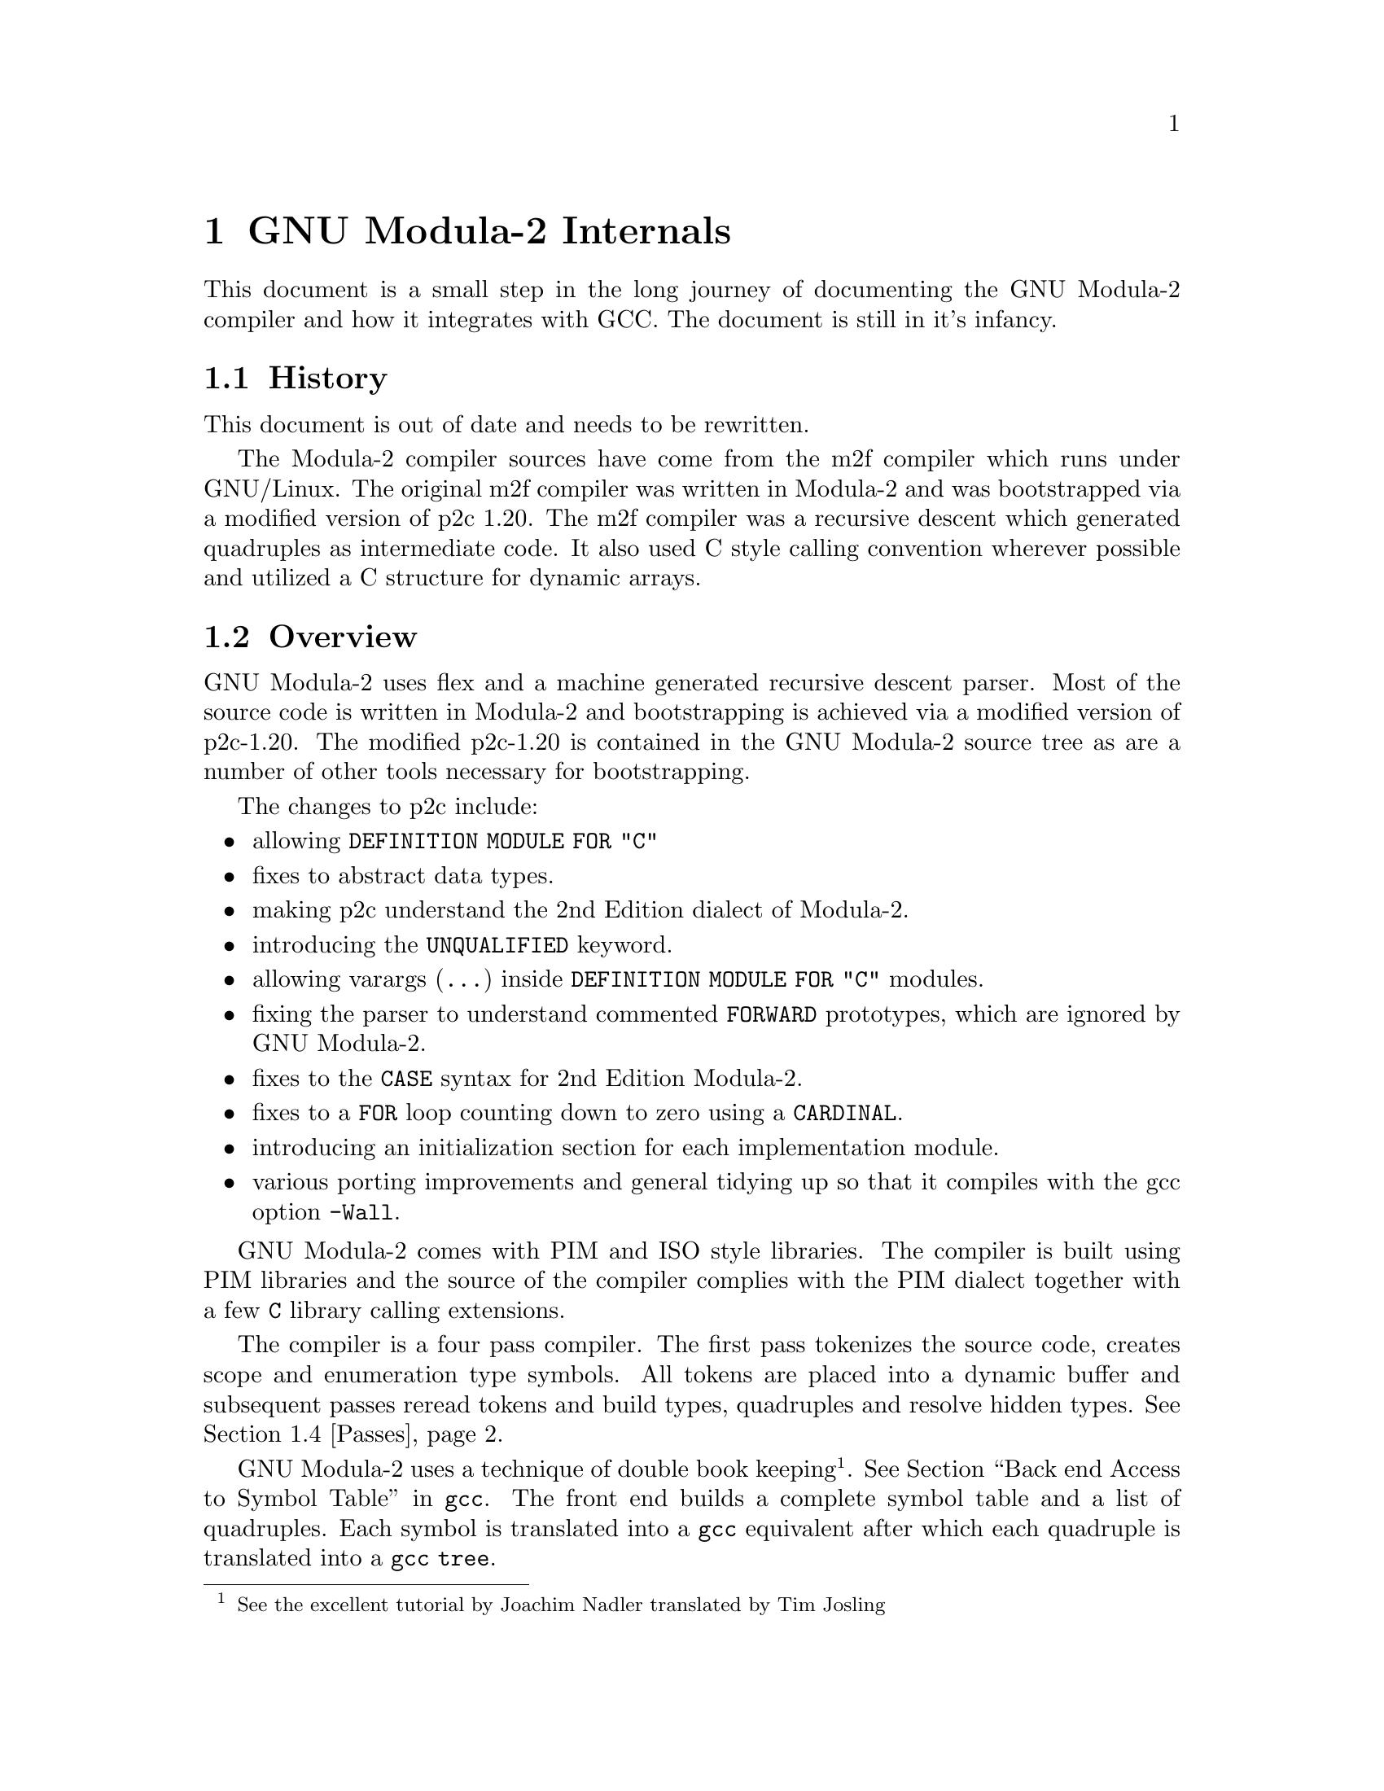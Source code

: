 @c gm2-internals.texi describes the internals of gm2.
@c Copyright @copyright{} 2000-2024 Free Software Foundation, Inc.
@c
@c This is part of the GM2 manual.
@c For copying conditions, see the file gcc/doc/include/fdl.texi.

@chapter GNU Modula-2 Internals

This document is a small step in the long journey of documenting the GNU
Modula-2 compiler and how it integrates with GCC.
The document is still in it's infancy.

@menu
* History::                 How GNU Modula-2 came about.
* Overview::                Overview of the structure of GNU Modula-2.
* Integrating::             How the front end integrates with gcc.
* Passes::                  What gets processed during each pass.
* Run time::                Integration of run time modules with the compiler.
* Scope rules::             Clarification of some the scope rules.
* Done list::               Progression of the GNU Modula-2 project.
* To do list::              Outstanding issues.
@end menu

@node History, Overview, , Internals
@section History

This document is out of date and needs to be rewritten.

The Modula-2 compiler sources have come from the m2f compiler which
runs under GNU/Linux.  The original m2f compiler was written in Modula-2
and was bootstrapped via a modified version of p2c 1.20.  The m2f
compiler was a recursive descent which generated quadruples as
intermediate code. It also used C style calling convention wherever
possible and utilized a C structure for dynamic arrays.

@node Overview, Integrating, History, Internals
@section Overview

GNU Modula-2 uses flex and a machine generated recursive descent
parser. Most of the source code is written in Modula-2 and
bootstrapping is achieved via a modified version of p2c-1.20.
The modified p2c-1.20 is contained in the GNU Modula-2 source
tree as are a number of other tools necessary for bootstrapping.

The changes to p2c include:

@itemize @bullet
@item
allowing @code{DEFINITION MODULE FOR "C"}
@item
fixes to abstract data types.
@item
making p2c understand the 2nd Edition dialect of Modula-2.
@item
introducing the @code{UNQUALIFIED} keyword.
@item
allowing varargs (@code{...}) inside @code{DEFINITION MODULE FOR "C"} modules.
@item
fixing the parser to understand commented @code{FORWARD} prototypes,
which are ignored by GNU Modula-2.
@item
fixes to the @code{CASE} syntax for 2nd Edition Modula-2.
@item
fixes to a @code{FOR} loop counting down to zero using a @code{CARDINAL}.
@item
introducing an initialization section for each implementation module.
@item
various porting improvements and general tidying up so that
it compiles with the gcc option @code{-Wall}.
@end itemize

GNU Modula-2 comes with PIM and ISO style libraries. The compiler
is built using PIM libraries and the source of the compiler
complies with the PIM dialect together with a few @code{C}
library calling extensions.

The compiler is a four pass compiler. The first pass tokenizes
the source code, creates scope and enumeration type symbols.
All tokens are placed into a dynamic buffer and subsequent passes reread
tokens and build types, quadruples and resolve hidden types.
@xref{Passes, , ,}.

GNU Modula-2 uses a technique of double book keeping @footnote{See the
excellent tutorial by Joachim Nadler translated by Tim Josling}.
@xref{Back end Access to Symbol Table, , , gcc}.
The front end builds a complete symbol table and a list of quadruples.
Each symbol is translated into a @code{gcc} equivalent after which
each quadruple is translated into a @code{gcc} @code{tree}.

@node Integrating, Passes, Overview, Internals
@section How the front end integrates with gcc

The M2Base and M2System
modules contain base types and system types respectively they
map onto GCC back-end data types.

@node Passes, Run time, Integrating, Internals
@section Passes

This section describes the general actions of each pass.  The key to
building up the symbol table correctly is to ensure that the symbols
are only created in the scope where they were declared.  This may seem
obvious (and easy) but it is complicated by two issues: firstly GNU
Modula-2 does not generate @code{.sym} files and so all imported
definition modules are parsed after the module is parsed; secondly the
import/export rules might mean that you can see and use a symbol
before it is declared in a completely different scope.

Here is a brief description of the lists of symbols maintained within
@code{DefImp} and @code{Module} symbols. It is these lists and actions
at each pass which manipulate these lists which solve the scoping and
visability of all symbols.

The @code{DefImp} symbol maintains the: @code{ExportQualified},
@code{ExportUnQualified}, @code{ExportRequest}, @code{IncludeList},
@code{ImportTree}, @code{ExportUndeclared},
@code{NeedToBeImplemented}, @code{LocalSymbols},
@code{EnumerationScopeList}, @code{Unresolved}, @code{ListOfVars},
@code{ListOfProcs} and @code{ListOfModules} lists.

The @code{Module} symbol maintains the: @code{LocalSymbols},
@code{ExportTree}, @code{IncludeList}, @code{ImportTree},
@code{ExportUndeclared}, @code{EnumerationScopeList},
@code{Unresolved}, @code{ListOfVars}, @code{ListOfProcs} and
@code{ListOfModules} lists.

Initially we discuss the lists which are common to both @code{DefImp}
and @code{Module} symbols, thereafter the lists peculiar to @code{DefImp}
and @code{Module} symbols are discussed.

The @code{ListOfVars}, @code{ListOfProcs} and @code{ListOfModules}
lists (common to both symbols) and simply contain a list of
variables, procedures and inner modules which are declared with this
definition/implementation or program module.

The @code{LocalSymbols} list (common to both symbols) contains a
complete list of symbols visible in this modules scope. The symbols in
this list may have been imported or exported from an inner module.

The @code{EnumerationScope} list (common to both symbols) defines all
visible enumeration symbols.  When this module is parsed the contents
of these enumeration types are marked as visible. Internally to GNU
Modula-2 these form a pseudo scope (rather like a @code{WITH}
statement which temporarily makes the fields of the record visible).

The @code{ExportUndeclared} list (common to both symbols) contains a
list of all symbols marked as exported but are as yet undeclared.

The @code{IncludeList} is (common to both symbols) contains a list of
all modules imported by the @code{IMPORT modulename ;} construct.

The @code{ImportTree} (common to both symbols) contains a tree of all
imported identifiers.

The @code{ExportQualified} and @code{ExportUnQualified} trees (only
present in the @code{DefImp} symbol) contain identifiers which are
marked as @code{EXPORT QUALIFIED} and @code{EXPORT UNQUALIFIED}
respectively.

The @code{NeedToBeImplemented} list (only present in the @code{DefImp}
symbol) and contains a list of all unresolved symbols which are exported.

@subsection Pass 1

During pass 1 each @code{DefImp} and @code{Module} symbol is
created. These are also placed into a list of outstanding sources to
be parsed.  The import and export lists are recorded and each object
imported is created in the module from whence it is exported and added
into the imported list of the current module. Any exported objects are
placed into the export list and marked as qualified or unqualified.

Inner module symbols are also created and their import and export
lists are also processed. An import list will result in a symbol being
fetched (or created if it does not exist) from the outer scope and
placed into the scope of the inner module. An export list results in
each symbol being fetched or created in the current inner scope and
added to the outer scope. If the symbol has not yet been declared then
it is added to the current modules @code{ExportUndeclared} list.

Procedure symbols are created (the parameters are parsed but no more
symbols are created). Enumerated types are created, hidden types in
the definition modules are marked as such. All the rest of the Modula-2
syntax is parsed but no symbols are created.

@subsection Pass 2

This section discuss varient records and their representation within
the front end @file{gm2/gm2-compiler/SymbolTable.mod}. Records and
varient records are declared in pass 2.

Ordinary records are represented by the following symbol table entries:

@example
TYPE
   this = RECORD
             foo: CARDINAL ;
             bar: CHAR ;
          END ;


    SymRecord [1]
   +-------------+
   | Name = this |        SymRecordField [2]
   | ListOfSons  |       +-------------------+
   |    +--------|       | Name = foo        |
   |    | [2] [3]|       | Parent = [1]      |
   +-------------+       | Type = [Cardinal] |
   | LocalSymbols|       +-------------------+
   | +-----------+
   | | foo bar   |
   | +-----------+
   +-------------+


    SymRecordField [3]
   +-------------------+
   | Name = bar        |
   | Parent = [1]      |
   | Type = [Cardinal] |
   +-------------------+
@end example

Whereas varient records are represented by the following symbol table
entries:

@example
TYPE
   this = RECORD
             CASE tag: CHAR OF
             'a': foo: CARDINAL ;
                  bar: CHAR |
             'b': an:  REAL |
             ELSE
             END
          END ;


    SymRecord [1]
   +-------------+
   | Name = this |        SymRecordField [2]
   | ListOfSons  |       +-------------------+
   |    +--------|       | Name = tag        |
   |    | [2] [3]|       | Parent = [1]      |
   |    +--------+       | Type = [CHAR]     |
   | LocalSymbols|       +-------------------+
   | +-----------+
   | | tag foo   |
   | | bar an    |
   | +-----------+
   +-------------+

    SymVarient [3]          SymFieldVarient [4]
   +-------------------+   +-------------------+
   | Parent = [1]      |   | Parent = [1]      |
   | ListOfSons        |   | ListOfSons        |
   |    +--------------|   |    +--------------|
   |    | [4] [5]      |   |    | [6] [7]      |
   +-------------------+   +-------------------+

    SymFieldVarient [5]
   +-------------------+
   | Parent = [1]      |
   | ListOfSons        |
   |    +--------------|
   |    | [8]          |
   +-------------------+

    SymRecordField [6]      SymRecordField [7]
   +-------------------+   +-------------------+
   | Name = foo        |   | Name = bar        |
   | Parent = [1]      |   | Parent = [1]      |
   | Type = [CARDINAL] |   | Type = [CHAR]     |
   +-------------------+   +-------------------+

    SymRecordField [8]
   +-------------------+
   | Name = an         |
   | Parent = [1]      |
   | Type = [REAL]     |
   +-------------------+
@end example

Varient records which have nested @code{CASE} statements are
represented by the following symbol table entries:

@example
TYPE
   this = RECORD
             CASE tag: CHAR OF
             'a': foo: CARDINAL ;
                  CASE bar: BOOLEAN OF
                  TRUE : bt: INTEGER |
                  FALSE: bf: CARDINAL
                  END |
             'b': an:  REAL |
             ELSE
             END
          END ;


    SymRecord [1]
   +-------------+
   | Name = this |        SymRecordField [2]
   | ListOfSons  |       +-------------------+
   |    +--------|       | Name = tag        |
   |    | [2] [3]|       | Parent = [1]      |
   |    +--------+       | Type = [CHAR]     |
   | LocalSymbols|       +-------------------+
   | +-----------+
   | | tag foo   |
   | | bar bt bf |
   | | an        |
   | +-----------+
   +-------------+

      ('1st CASE')            ('a' selector)
    SymVarient [3]          SymFieldVarient [4]
   +-------------------+   +-------------------+
   | Parent = [1]      |   | Parent = [1]      |
   | ListOfSons        |   | ListOfSons        |
   |    +--------------|   |    +--------------|
   |    | [4] [5]      |   |    | [6] [7] [8]  |
   +-------------------+   +-------------------+

     ('b' selector)
    SymFieldVarient [5]
   +-------------------+
   | Parent = [1]      |
   | ListOfSons        |
   |    +--------------|
   |    | [9]          |
   +-------------------+

    SymRecordField [6]      SymRecordField [7]
   +-------------------+   +-------------------+
   | Name = foo        |   | Name = bar        |
   | Parent = [1]      |   | Parent = [1]      |
   | Type = [CARDINAL] |   | Type = [BOOLEAN]  |
   +-------------------+   +-------------------+

      ('2nd CASE')
    SymVarient [8]
   +-------------------+
   | Parent = [1]      |
   | ListOfSons        |
   |    +--------------|
   |    | [12] [13]    |
   +-------------------+

    SymRecordField [9]
   +-------------------+
   | Name = an         |
   | Parent = [1]      |
   | Type = [REAL]     |
   +-------------------+

    SymRecordField [10]     SymRecordField [11]
   +-------------------+   +-------------------+
   | Name = bt         |   | Name = bf         |
   | Parent = [1]      |   | Parent = [1]      |
   | Type = [REAL]     |   | Type = [REAL]     |
   +-------------------+   +-------------------+

    (TRUE selector)            (FALSE selector)
    SymFieldVarient [12]    SymFieldVarient [13]
   +-------------------+   +-------------------+
   | Parent = [1]      |   | Parent = [1]      |
   | ListOfSons        |   | ListOfSons        |
   |    +--------------|   |    +--------------|
   |    | [10]         |   |    | [11]         |
   +-------------------+   +-------------------+
@end example

@subsection Pass 3

To do

@subsection Pass H

To do

@subsection Declaration ordering

This section gives a few stress testing examples and walks though
the mechanics of the passes and how the lists of symbols are created.

The first example contains a nested module in which an enumeration
type is created and exported. A procedure declared before the nested
module uses the enumeration type.

@example
MODULE colour ;

   PROCEDURE make (VAR c: colours) ;
   BEGIN
      c := yellow
   END make ;

   MODULE inner ;
   EXPORT colours ;

   TYPE
      colours = (red, blue, yellow, white) ;
   END inner ;

VAR
   g: colours
BEGIN
   make(g)
END colour.
@end example

@node Run time, Scope rules, Passes, Internals
@section Run time

This section describes how the GNU Modula-2 compiler interfaces with
the run time system.  The modules which must be common to all library
collections are @code{M2RTS} and @code{SYSTEM}. In the PIM library
collection an implementation of @code{M2RTS} and @code{SYSTEM} exist;
likewise in the ISO library and ULM library collection these modules
also exist.

The @code{M2RTS} module contains many of the base runtime features
required by the GNU Modula-2 compiler. For example @code{M2RTS}
contains the all the low level exception handling routines.  These
include exception handlers for run time range checks for: assignments,
increments, decrements, static array access, dynamic array access, for
loop begin, for loop to, for loop increment, pointer via nil, function
without return, case value not specified and no exception.  The
@code{M2RTS} module also contains the @code{HALT} and @code{LENGTH}
procedure. The ISO @code{SYSTEM} module contains a number of
@code{SHIFT} and @code{ROTATE} procedures which GNU Modula-2 will call
when wishing to shift and rotate multi-word set types.

@subsection Exception handling

This section describes how exception handling is implemented in GNU
Modula-2.  We begin by including a simple Modula-2 program which uses
exception handling and provide the same program written in C++.  The
compiler will translate the Modula-2 into the equivalent trees, just
like the C++ frontend.  This ensures that the Modula-2 frontend will
not do anything that the middle and backend cannot process, which
ensures that migration through the later gcc releases will be smooth.

Here is an example of Modula-2 using exception handling:

@example
MODULE except ;

FROM libc IMPORT printf ;
FROM Storage IMPORT ALLOCATE, DEALLOCATE ;

PROCEDURE fly ;
BEGIN
   printf("fly main body\n") ;
   IF 4 DIV ip^ = 4
   THEN
      printf("yes it worked\n")
   ELSE
      printf("no it failed\n")
   END
END fly ;

PROCEDURE tryFlying ;
BEGIN
   printf("tryFlying main body\n");
   fly ;
EXCEPT
   printf("inside tryFlying exception routine\n") ;
   IF (ip#NIL) AND (ip^=0)
   THEN
      ip^ := 1 ;
      RETRY
   END
END tryFlying ;

PROCEDURE keepFlying ;
BEGIN
   printf("keepFlying main body\n") ;
   tryFlying ;
EXCEPT
   printf("inside keepFlying exception routine\n") ;
   IF ip=NIL
   THEN
      NEW(ip) ;
      ip^ := 0 ;
      RETRY
   END
END keepFlying ;

VAR
   ip: POINTER TO INTEGER ;
BEGIN
   ip := NIL ;
   keepFlying ;
   printf("all done\n")
END except.
@end example

Now the same program implemented in GNU C++

@example
#include <stdio.h>
#include <stdlib.h>

// a c++ example of Modula-2 exception handling

static int *ip = NULL;

void fly (void)
@{
  printf("fly main body\n") ;
  if (ip == NULL)
    throw;
  if (*ip == 0)
    throw;
  if (4 / (*ip) == 4)
    printf("yes it worked\n");
  else
    printf("no it failed\n");
@}

/*
 *   a C++ version of the Modula-2 example given in the ISO standard.
 */

void tryFlying (void)
@{
 again_tryFlying:
  printf("tryFlying main body\n");
  try @{
    fly() ;
  @}
  catch (...) @{
    printf("inside tryFlying exception routine\n") ;
    if ((ip != NULL) && ((*ip) == 0)) @{
      *ip = 1;
      // retry
      goto again_tryFlying;
    @}
    printf("did't handle exception here so we will call the next exception routine\n") ;
    throw;  // unhandled therefore call previous exception handler
  @}
@}

void keepFlying (void)
@{
 again_keepFlying:
  printf("keepFlying main body\n") ;
  try @{
    tryFlying();
  @}
  catch (...) @{
    printf("inside keepFlying exception routine\n");
    if (ip == NULL) @{
      ip = (int *)malloc(sizeof(int));
      *ip = 0;
      goto again_keepFlying;
    @}
    throw;  // unhandled therefore call previous exception handler
  @}
@}

main ()
@{
  keepFlying();
  printf("all done\n");
@}
@end example

The equivalent program in GNU C is given below.  However the
use of @code{setjmp} and @code{longjmp} in creating an exception
handler mechanism is not used used by GNU C++ and GNU Java.
The GNU exception handling ABI uses @code{TRY_CATCH_EXPR} tree
nodes.  Thus GNU Modula-2 generates trees which model the C++
code above, rather than the C code shown below.  The code here
serves as a mental model (for readers who are familiar with C
but not of C++) of what is happening in the C++ code above.

@example
#include <setjmp.h>
#include <malloc.h>
#include <stdio.h>

typedef enum jmpstatus @{
  jmp_normal,
  jmp_retry,
  jmp_exception,
@} jmp_status;

struct setjmp_stack @{
  jmp_buf  env;
  struct setjmp_stack *next;
@} *head = NULL;

void pushsetjmp (void)
@{
  struct setjmp_stack *p = (struct setjmp_stack *)
                           malloc (sizeof (struct setjmp_stack));

  p->next = head;
  head = p;
@}

void exception (void)
@{
  printf("invoking exception handler\n");
  longjmp (head->env, jmp_exception);
@}

void retry (void)
@{
  printf("retry\n");
  longjmp (head->env, jmp_retry);
@}

void popsetjmp (void)
@{
  struct setjmp_stack *p = head;

  head = head->next;
  free (p);
@}

static int *ip = NULL;

void fly (void)
@{
  printf("fly main body\n");
  if (ip == NULL) @{
    printf("ip == NULL\n");
    exception();
  @}
  if ((*ip) == 0) @{
    printf("*ip == 0\n");
    exception();
  @}
  if ((4 / (*ip)) == 4)
    printf("yes it worked\n");
  else
    printf("no it failed\n");
@}

void tryFlying (void)
@{
  void tryFlying_m2_exception () @{
    printf("inside tryFlying exception routine\n");
    if ((ip != NULL) && ((*ip) == 0)) @{
      (*ip) = 1;
      retry();
    @}
  @}

  int t;

  pushsetjmp ();
  do @{
    t = setjmp (head->env);
  @} while (t == jmp_retry);

  if (t == jmp_exception) @{
    /* exception called */
    tryFlying_m2_exception ();
    /* exception has not been handled, invoke previous handler */
    printf("exception not handled here\n");
    popsetjmp();
    exception();
  @}

  printf("tryFlying main body\n");
  fly();
  popsetjmp();
@}

void keepFlying (void)
@{
  void keepFlying_m2_exception () @{
    printf("inside keepFlying exception routine\n");
    if (ip == NULL) @{
      ip = (int *)malloc (sizeof (int));
      *ip = 0;
      retry();
    @}
  @}
  int t;

  pushsetjmp ();
  do @{
    t = setjmp (head->env);
  @} while (t == jmp_retry);

  if (t == jmp_exception) @{
    /* exception called */
    keepFlying_m2_exception ();
    /* exception has not been handled, invoke previous handler */
    popsetjmp();
    exception();
  @}
  printf("keepFlying main body\n");
  tryFlying();
  popsetjmp();
@}

main ()
@{
  keepFlying();
  printf("all done\n");
@}
@end example

@node Scope rules, Done list, Run time, Internals
@section Scope rules

This section describes my understanding of the Modula-2 scope rules
with respect to enumerated types.  If they are incorrect please
correct me by email @email{gaius@@gnu.org}. They also serve to
document the behaviour of GNU Modula-2 in these cirumstances.

In GNU Modula-2 the syntax for a type declaration is defined as:

@example
TypeDeclaration := Ident "=" Type =:

Type :=  SimpleType | ArrayType
          | RecordType
          | SetType
          | PointerType
          | ProcedureType
      =:

SimpleType := Qualident | Enumeration | SubrangeType =:

@end example

If the @code{TypeDeclaration} rule is satisfied by
@code{SimpleType} and @code{Qualident} ie:

@example
TYPE
   foo = bar ;
@end example

then @code{foo} is said to be equivalent to @code{bar}. Thus
variables, parameters and record fields declared with either type will
be compatible with each other.

If, however, the @code{TypeDeclaration} rule is satisfied by any
alternative clause @code{ArrayType}, @code{RecordType},
@code{SetType}, @code{PointerType}, @code{ProcedureType},
@code{Enumeration} or @code{SubrangeType} then in these cases a new
type is created which is distinct from all other types.  It will be
incompatible with all other user defined types.

It also has furthur consequences in that if bar was defined as an
enumerated type and foo is imported by another module then the
enumerated values are also visible in this module.

Consider the following modules:

@example
DEFINITION MODULE impc ;

TYPE
   C = (red, blue, green) ;

END impc.
@end example

@example
DEFINITION MODULE impb ;

IMPORT impc ;

TYPE
   C = impc.C ;

END impb.
@end example

@example
MODULE impa ;

FROM impb IMPORT C ;

VAR
   a: C ;
BEGIN
   a := red
END impa.
@end example

Here we see that the type @code{C} defined in module @code{impb} is
equivalent to the type @code{C} in module @code{impc}. Module
@code{impa} imports the type @code{C} from module @code{impb}
and at that point the enumeration values @code{red, blue, green}
(declared in module @code{impc}) are also visible.

The ISO Standand (p.41) in section 6.1.8 Import Lists states:

``Following the module heading, a module may have a sequence of import
lists. An import list includes a list of the identifiers that are to
be explicitly imported into the module. Explicit import of an
enumeration type identifier implicitly imports the enumeration
constant identifiers of the enumeration type.

Imported identifiers are introduced into the module, thus extending
their scope, but they have a defining occurrence that appears elsewhere.

Every kind of module may include a sequence of import lists, whether it
is a program module, a definition module, an implementation module or
a local module. In the case of any other kind of module, the imported
identifiers may be used in the block of the module.''

These statements confirm that the previous example is legal. But it
prompts the question, what about implicit imports othersise known
as qualified references.

In section 6.10 Implicit Import and Export of the ISO Modula-2 standard
it says:

``The set of identifiers that is imported or exported if an identifier
is explicitly imported or exported is called the (import and export)
closure of that identifier. Normally, the closure includes only the
explicitly imported or exported identifier. However, in the case
of the explicit import or export of an identifier of an enumeration
type, the closure also includes the identifiers of the values of that
type.

Implicit export applies to the identifiers that are exported (qualified)
from separate modules, by virtue of their being the subject of a
definition module, as well as to export from a local module that
uses an export list.''

Clearly this means that the following is legal:

@example
MODULE impd ;

IMPORT impc ;

VAR
   a: impc.C ;
BEGIN
   a := impc.red
END impd.
@end example

It also means that the following code is legal:

@example
MODULE impe ;

IMPORT impb ;

VAR
   a: impb.C ;
BEGIN
   a := impb.red
END impe.
@end example

And also this code is legal:

@example
MODULE impf ;

FROM impb IMPORT C ;

VAR
   a: C ;
BEGIN
   a := red
END impf.
@end example

And also that this code is legal:

@example
DEFINITION MODULE impg ;

IMPORT impc;

TYPE
   C = impc.C ;

END impg.
@end example

@example
IMPLEMENTATION MODULE impg ;

VAR
   t: C ;
BEGIN
   t := red
END impg.
@end example

Furthermore the following code is also legal as the new type, @code{C}
is declared and exported. Once exported all its enumerated fields
are also exported.

@example
DEFINITION MODULE imph;

IMPORT impc;
TYPE
   C = impc.C;

END imph.
@end example

Here we see that the current scope is populated with the enumeration
fields @code{red, blue, green} and also it is possible to reference
these values via a qualified identifier.

@example
IMPLEMENTATION MODULE imph;

IMPORT impc;

VAR
   a: C ;
   b: impc.C ;
BEGIN
   a := impc.red ;
   b := red ;
   a := b ;
   b := a
END imph.
@end example


@node Done list, To do list, Scope rules, Internals
@section Done list

What has been done:

@itemize @bullet

@item
Coroutines have been implemented. The @code{SYSTEM} module in
PIM-[234] now includes @code{TRANSFER}, @code{IOTRANSFER} and
@code{NEWPROCESS}. This module is available in the directory
@file{gm2/gm2-libs-coroutines}.  Users of this module also have to
link with GNU Pthreads @code{-lpth}.

@item
GM2 now works on the @code{opteron} 64 bit architecture. @code{make
gm2.paranoid} and @code{make check-gm2} pass.

@item
GM2 can now be built as a cross compiler to the MinGW platform under
GNU/Linux i386.

@item
GM2 now works on the @code{sparc} architecture. @code{make
gm2.paranoid} and @code{make check-gm2} pass.

@item
converted the regression test suite into the GNU dejagnu format.
In turn this can be grafted onto the GCC testsuite and can be
invoked as @code{make check-gm2}. GM2 should now pass all
regression tests.

@item
provided access to a few compiler built-in constants
and twenty seven built-in C functions.

@item
definition modules no longer have to @code{EXPORT QUALIFIED}
objects (as per PIM-3, PIM-4 and ISO).

@item
implemented ISO Modula-2 sets. Large sets are now allowed,
no limits imposed. The comparison operators
@code{# = <= >= < >} all behave as per ISO standard.
The obvious use for large sets is
@code{SET OF CHAR}. These work well with gdb once it has been
patched to understand Modula-2 sets.

@item
added @code{DEFINITION MODULE FOR "C"} method of linking
to C. Also added varargs handling in C definition modules.

@item
cpp can be run on definition and implementation modules.

@item
@samp{-fmakell} generates a temporary @code{Makefile} and
will build all dependant modules.

@item
compiler will bootstrap itself and three generations of the
compiler all produce the same code.

@item
the back end will generate code and assembly declarations for
modules containing global variables of all types. Procedure
prologue/epilogue is created.

@item
all loop constructs, if then else, case statements and expressions.

@item
nested module initialization.

@item
pointers, arrays, procedure calls, nested procedures.

@item
front end @samp{gm2} can now compile and link modules.

@item
the ability to insert gnu asm statements within GNU Modula-2.

@item
inbuilt functions, @code{SIZE}, @code{ADR}, @code{TSIZE}, @code{HIGH} etc

@item
block becomes and complex procedure parameters (unbounded arrays, strings).

@item
the front end now utilizes GCC tree constants and types and is no
longer tied to a 32 bit architecture, but reflects the 'configure'
target machine description.

@item
fixed all C compiler warnings when gcc compiles the p2c generated C
with -Wall.

@item
built a new parser which implements error recovery.

@item
added mechanism to invoke cpp to support conditional compilation if required.

@item
all @samp{Makefile}s are generated via @samp{./configure}

@end itemize

@node To do list, , Done list, Internals
@section To do list

What needs to be done:

@itemize @bullet

@item
ISO library implementation needs to be completed and debugged.

@item
Easy access to other libraries using @code{-flibs=} so that libraries
can be added into the @file{/usr/.../gcc-lib/gm2/...} structure.

@item
improve documentation, specifically this document which should
also include a synopsis of 2nd Edition Modula-2.

@item
modifying @file{SymbolTable.mod} to make all the data structures dynamic.

@item
testing and fixing bugs

@end itemize
